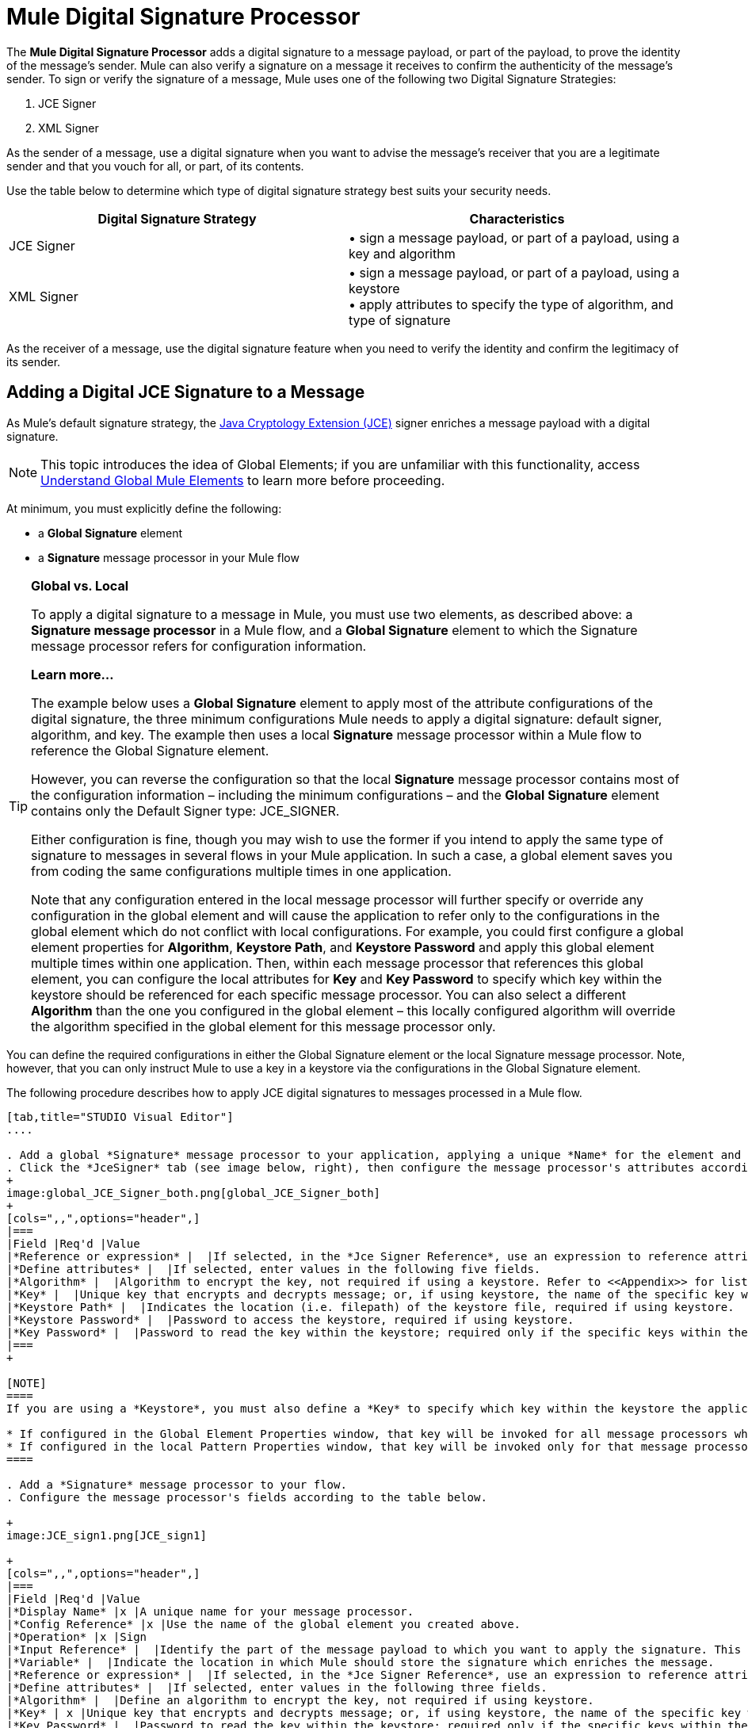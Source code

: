 = Mule Digital Signature Processor

The *Mule Digital Signature Processor* adds a digital signature to a message payload, or part of the payload, to prove the identity of the message’s sender. Mule can also verify a signature on a message it receives to confirm the authenticity of the message’s sender. To sign or verify the signature of a message, Mule uses one of the following two Digital Signature Strategies:

. JCE Signer
. XML Signer

As the sender of a message, use a digital signature when you want to advise the message’s receiver that you are a legitimate sender and that you vouch for all, or part, of its contents.

Use the table below to determine which type of digital signature strategy best suits your security needs.

[width="100%",cols="50%,50%",options="header",]
|===
|Digital Signature Strategy |Characteristics
|JCE Signer |• sign a message payload, or part of a payload, using a key and algorithm
|XML Signer |• sign a message payload, or part of a payload, using a keystore +
• apply attributes to specify the type of algorithm, and type of signature
|===

As the receiver of a message, use the digital signature feature when you need to verify the identity and confirm the legitimacy of its sender.

== Adding a Digital JCE Signature to a Message

As Mule’s default signature strategy, the http://docs.oracle.com/javase/1.4.2/docs/guide/security/jce/JCERefGuide.html[Java Cryptology Extension (JCE)] signer enriches a message payload with a digital signature.

[NOTE]
This topic introduces the idea of Global Elements; if you are unfamiliar with this functionality, access link:/docs/display/34X/Understand+Global+Mule+Elements[Understand Global Mule Elements] to learn more before proceeding.

At minimum, you must explicitly define the following:

* a *Global Signature* element
* a *Signature* message processor in your Mule flow

[TIP]
====
*Global vs. Local* +

To apply a digital signature to a message in Mule, you must use two elements, as described above: a *Signature message processor* in a Mule flow, and a *Global Signature* element to which the Signature message processor refers for configuration information.

*Learn more...*

The example below uses a *Global Signature* element to apply most of the attribute configurations of the digital signature, the three minimum configurations Mule needs to apply a digital signature: default signer, algorithm, and key. The example then uses a local *Signature* message processor within a Mule flow to reference the Global Signature element.

However, you can reverse the configuration so that the local *Signature* message processor contains most of the configuration information – including the minimum configurations – and the *Global Signature* element contains only the Default Signer type: JCE_SIGNER.

Either configuration is fine, though you may wish to use the former if you intend to apply the same type of signature to messages in several flows in your Mule application. In such a case, a global element saves you from coding the same configurations multiple times in one application.

Note that any configuration entered in the local message processor will further specify or override any configuration in the global element and will cause the application to refer only to the configurations in the global element which do not conflict with local configurations. For example, you could first configure a global element properties for *Algorithm*, *Keystore Path*, and *Keystore Password* and apply this global element multiple times within one application. Then, within each message processor that references this global element, you can configure the local attributes for *Key* and *Key Password* to specify which key within the keystore should be referenced for each specific message processor. You can also select a different *Algorithm* than the one you configured in the global element – this locally configured algorithm will override the algorithm specified in the global element for this message processor only.
====


You can define the required configurations in either the Global Signature element or the local Signature message processor. Note, however, that you can only instruct Mule to use a key in a keystore via the configurations in the Global Signature element.

The following procedure describes how to apply JCE digital signatures to messages processed in a Mule flow.

[tabs]
------
[tab,title="STUDIO Visual Editor"]
....

. Add a global *Signature* message processor to your application, applying a unique *Name* for the element and keeping the default value, `JCE_SIGNER`, in the *Default Signer* field (see image below, left).
. Click the *JceSigner* tab (see image below, right), then configure the message processor's attributes according to the table below. Note that while none of the attributes on the Jce Signer tab are required, this global element is the only place you can define a *Keystore Path* and *Keystore Password* for your Signature element.
+
image:global_JCE_Signer_both.png[global_JCE_Signer_both]
+
[cols=",,",options="header",]
|===
|Field |Req'd |Value
|*Reference or expression* |  |If selected, in the *Jce Signer Reference*, use an expression to reference attributes you have defined elsewhere in the XML configuration of your applications, or to reference the configurations defined in a bean.
|*Define attributes* |  |If selected, enter values in the following five fields.
|*Algorithm* |  |Algorithm to encrypt the key, not required if using a keystore. Refer to <<Appendix>> for list of available algorithms.
|*Key* |  |Unique key that encrypts and decrypts message; or, if using keystore, the name of the specific key within the keystore.
|*Keystore Path* |  |Indicates the location (i.e. filepath) of the keystore file, required if using keystore.
|*Keystore Password* |  |Password to access the keystore, required if using keystore.
|*Key Password* |  |Password to read the key within the keystore; required only if the specific keys within the keystore have their own passwords.
|===
+

[NOTE]
====
If you are using a *Keystore*, you must also define a *Key* to specify which key within the keystore the application should invoke. The key can be configured either on the Global Element Properties window or in the Pattern Properties window. 

* If configured in the Global Element Properties window, that key will be invoked for all message processors which refer to that global element — unless there is a different key specified in the local Pattern Properties window for that building block, because local configuration overrides global configurations. 
* If configured in the local Pattern Properties window, that key will be invoked only for that message processor, so any other message processors in the same flow that also refer to that global element would need a key configured in their Pattern Properties windows.
====

. Add a *Signature* message processor to your flow.
. Configure the message processor's fields according to the table below.

+
image:JCE_sign1.png[JCE_sign1]

+
[cols=",,",options="header",]
|===
|Field |Req'd |Value
|*Display Name* |x |A unique name for your message processor.
|*Config Reference* |x |Use the name of the global element you created above.
|*Operation* |x |Sign
|*Input Reference* |  |Identify the part of the message payload to which you want to apply the signature. This value must be in byte array format. By default, Mule signs the entire message payload.
|*Variable* |  |Indicate the location in which Mule should store the signature which enriches the message.
|*Reference or expression* |  |If selected, in the *Jce Signer Reference*, use an expression to reference attributes you have defined elsewhere in the XML configuration of your applications, or to reference the configurations defined in a bean.
|*Define attributes* |  |If selected, enter values in the following three fields.
|*Algorithm* |  |Define an algorithm to encrypt the key, not required if using keystore.
|*Key* | x |Unique key that encrypts and decrypts message; or, if using keystore, the name of the specific key within the keystore.
|*Key Password* |  |Password to read the key within the keystore; required only if the specific keys within the keystore have their own passwords.
|===
....
[tab,title="XML Editor or Standalone"]
....
. Add a global `signature:config` element to your application, set above all the flows in your application.
. Configure the global element's attributes and child element according to the table below. Note that while none of the attributes on the Jce Signer tab are required, this global element is the only place you can define a *keystorePath* and *keystorePassword* for your Signature element.
+
[source, xml]
----
<signature:config name="Global_JCE_Signature" doc:name="Signature">
        <signature:jce-signer-config algorithm="HmacMD5" key="1@s9bl&gt;1LOJ94z4"/>
</signature:config>
----

+
[width="100%",cols="34%,33%,33%",options="header",]
|===
|Attribute |Req'd |Value
|*name* |x |A unique name for your global element.
|*doc:name* |  |A display name for the element in Studio's Visual Editor. Not applicable for Standalone.
|===
+
[cols=",",options="header",]
|===
|Child Element |Req'd
|*signature:jce-signer-config* | 
|===
+
[cols=",,",options="header",]
|===
|Child Element Attribute |Req'd |Value
|*algorithm* |  |Define an algorithm to encrypt the key, not required if using keystore. Refer to <<Appendix>> for list of available algorithms.
|*key* |  |Unique key that encrypts and decrypts message; or, if using keystore, the name of the specific key within the keystore.
|*keystorePath* |  |Indicates the location (i.e. filepath) of the keystore file, required if using keystore.
|*keystorePassword* |  |Password to access the keystore, required if using keystore.
|*keyPassword* |  |Password to read the key within the keystore; required only if the specific keys within the keystore have their own passwords.
|===

+
[NOTE]
====
If you are using a *Keystore*, you must also define a *Key* to specify which key within the keystore the application should invoke. The key can be configured either the global element window or in the element in your flow. 

* If configured in the global element, that key will be invoked for all message processors which refer to that global element — unless there is a different key specified in the local configuration for that element, because local configuration overrides global configurations. 
* If configured in the local element, that key will be invoked only for that element, so any other elements in the same flow that also refer to that global element would need a key configured in their local configurtions.
====

. Add a `signature:sign` element to your flow.
. Configure the element's attributes and child element according to the tables below.
+

[source, xml]
----
<signature:sign config-ref="Signature" doc:name="Signature">
            <signature:jce-signer algorithm="HmacMD5" key="testing" keyPassword="passtestng"/>
</signature:sign>
----

[width="100%",cols="34%,33%,33%",options="header",]
|===
|Attribute |Req'd |Value
|*config-ref* |x |Use the name of the global element you created above.
|*doc:name* |  |A display name for the element in Studio's Visual Editor. Not applicable for Standalone.
|*input-ref* |  |Identify the part of the message payload to which you want to apply the signature. This value must be in byte array format. By default, Mule signs the entire message payload.
|*variable* |  |Indicate the location in which Mule should store the signature which enriches the message.
|===

[cols=",",options="header",]
|===
|Child Element |Req'd
|*signature:jce-signer* |x
|===

[cols=",,",options="header",]
|===
|Child Element Attribute |Req'd |Value
|*algorithm* |  |Define an algorithm to encrypt the key, not required if using keystore.
|*key* | x |Unique key that encrypts and decrypts message; or, if using keystore, the name of the specific key within the keystore.
|*keyPassword* |  |Password to read the key within the keystore; required only if the specific keys within the keystore have their own passwords.
|===
....
------

== Adding a Digital XML Signature to a Message

The XML signer enriches a message payload with a digital signature.

[NOTE]
introduces the idea of Global Elements; if you are unfamiliar with this functionality, access link:/docs/display/34X/Understand+Global+Mule+Elements[Understand Global Mule Elements] to learn more before proceeding.


At minimum, you must explicitly define the following:

* a *Global Signature* element
* a *Signature* message processor in your Mule flow

You can define the required configurations in either the Global Signature element or the local Signature message processor. Refer to the Global vs. Local tip above for more information on how to apply configurations. Note, however, that you can only instruct Mule to use a key in a keystore via the configurations in the Global Signature element.

The following procedure describes how to apply XML digital signatures to messages processed in a Mule flow.

[tabs]
------
[tab,title="STUDIO Visual Editor"]
....

. Add a global *Signature* message processor to your application, applying a unique *Name* for the element and change the default value, `JCE_SIGNER`, in the *Default Signer* field  to XML_SIGNER (see image below, left).

. Click the **XML Signer** tab (see image below, right), then configure the message processor's attributes according to the table below. Note that while the *Keystore Path* and *Keystore Password* are optional, this global element is the only place you can define a them for your Signature element. +
image:global_XML_Signer_Both.png[global_XML_Signer_Both]
+
[width="100%",cols="34%,33%,33%",options="header",]
|===
|Field |Req'd |Value
|*Name* |x |A unique name for your global element.
|*Default Signer* |x |XML_SIGNER
|*Reference or Expression* |  |If selected, in the *Jce Signer Reference*, use an expression to reference attributes you have defined elsewhere in the XML configuration of your applications, or to reference the configurations defined in a bean.
|*Define Attributes* |  |If selected, enter values in the following nine fields.
|*Digest Method Algorithm* |x |The algorithm Mule uses to encrypt the digest: +
RIPEMD160 +
SHA1 +
SHA256 (_Default_) +
SHA512
|*Canonicalization Algorithm* |x |The algorithm Mule uses for XML canonicalization: +
EXCLUSIVE (_Default_) +
EXCLUSIVE WITH COMMENTS +
INCLUSIVE +
INCLUSIVE WITH COMMENTS
|*Signature Method Algorithm* |x |The algorithm Mule uses to protect the message from tampering: +
RSA_SHA1 (_Default_) +
DSA_SHA1 +
HMAC_SHA1
|*Signature Type* |x |Defines whether the signature applies to: +
• data outside its containing document (DETACHED) +
• a part of its containing document (ENVELOPED) (_Default_) +
• data it contains within itself (ENVELOPING)
|*Reference Uri* |  |External URI reference for messages with a Detached signature type.
|*Key* |  |Unique key that encrypts and decrypts message; or, if using keystore, the name of the specific key within the keystore.
|*Keystore Path* |  |Indicates the location (i.e. filepath) of the keystore file, required if using keystore.
|*Keystore Password* |  |Defines the password to read the key stored in the keystore, required if using keystore.
|*Key Password* |  |Password to read the key within the keystore; required only if the specific keys within the keystore have their own passwords.
|===

+
[NOTE]
====
If you are using a *Keystore*, you must also define a *Key* to specify which key within the keystore the application should invoke. The key can be configured either on the Global Element Properties window or in the Pattern Properties window. 

* If configured in the Global Element Properties window, that key will be invoked for all building blocks which refer to that global element — unless there is a different key specified in the local Pattern Properties window for that building block, because local configuration overrides global configurations. 
* If configured in the local Pattern Properties window, that key will be invoked only for that building block, so any other building blocks in the same flow that also refer to that global element would need a key configured in their Pattern Properties windows.
====

. Add a *Signature* message processor to your flow.
. Configure the message processor's fields according to the table below.

+
image:xml_sign_local.png[xml_sign_local]
+
[width="100%",cols="34%,33%,33%",options="header",]
|===
|Field |Req'd |Value
|*Display Name* |x |A unique name for your message processor.
|*Config Reference* |x |Use the name of the global element you created above.
|*Operation* |x |Sign xml
|*Input* |  |Identify the part of the message payload to which you want to apply the signature. This value must be in byte array format. By default, Mule signs the entire message payload.
|*Key* |x |Unique key that encrypts and decrypts message; or, if using keystore, the name of the specific key within the keystore.
|*Key Password* |  |Password to read the key within the keystore; required only if the specific keys within the keystore have their own passwords.
|*Reference Uri* |  |External URI reference for messages with a Detached signature type.
|*Canonicalization Algorithm* |  |The algorithm Mule uses for XML canonicalization: +
EXCLUSIVE +
EXCLUSIVE WITH COMMENTS +
INCLUSIVE +
INCLUSIVE WITH COMMENTS
|*Digest Method Algorithm* |  |The algorithm Mule uses to encrypt the digest: +
RIPEMD160 +
SHA1 +
SHA256 +
SHA512
|*Signature Method Algorithm* |  |The algorithm Mule uses to protect the message from tampering: +
RSA_SHA1 +
DSA_SHA1 +
HMAC_SHA1
|*Signature Type* |  |Defines whether the signature applies to: +
• data outside its containing document (DETACHED) +
• a part of its containing document (ENVELOPED) +
• data it contains within itself (ENVELOPING)
|===
....
[tab,title="XML Editor or Standalone"]
....
. Add a global `signature:config` element to your application, set above all the flows in your application.
. Configure the global element's attributes and child element according to the table below. Note that while the `keystorePath` and `keystorePassword` are optional, this global element is the only place you can define a them for your Signature element.
+

[source, xml]
----
<signature:config name="Global_XML_Signature" doc:name="Signature" defaultSigner="XML_SIGNER">
    <signature:xml-signer-config digestMethodAlgorithm="SHA512" key="1@s9bl&gt;1LOJ94z4"/>
</signature:config>
----

+
[width="100%",cols="34%,33%,33%",options="header",]
|===
|Attribute |Req'd |Value
|*name* |x |A unique name for your global element.
|*defaultSigner* |x |XML_SIGNER
|*doc:name* |  |A display name for the element in Studio's Visual Editor. Not applicable for Standalone.
|===
+
[cols=",",options="header",]
|===
|Child Element |Req'd
|*signature:xml-signer-config* |x
|===
+
[cols=",,",options="header",]
|===
|Child Element Attributes |Req'd |Value
|*digestMethodAlgorithm* |x |The algorithm Mule uses to encrypt the digest: +
RIPEMD160  +
SHA1  +
SHA256  +
SHA512
|*canonicalizationAlgorithm* |x |The algorithm Mule uses for XML canonicalization: +
EXCLUSIVE  +
EXCLUSIVE WITH COMMENTS  +
INCLUSIVE  +
INCLUSIVE WITH COMMENTS
|*signatureMethodAlgorithm* |x |The algorithm Mule uses to protect the message from tampering: +
RSA_SHA1  +
DSA_SHA1  +
HMAC_SHA1
|*signatureType* |x |Defines whether the signature applies to:  +
• data outside its containing document (DETACHED)  +
• a part of its containing document (ENVELOPED)  +
• data it contains within itself (ENVELOPING)
|*referenceUri* |  |External URI reference for messages with a Detached signature type.
|*key* |  |Unique key that encrypts and decrypts message; or, if using keystore, the name of the specific key within the keystore.
|*keystorePath* |  |Indicates the location (i.e. filepath) of the keystore file, required if using keystore.
|*keystorePassword* |  |Defines the password to read the key stored in the keystore, required if using keystore.
|*keyPassword* |  |Password to read the key within the keystore; required only if the specific keys within the keystore have their own passwords.
|===
. Add a `signature:sign` element to your flow.
. Configure the element's attributes according to the tables below.
+

[source, xml]
----
<signature:sign-xml config-ref="Global_XML_Signature" doc:name="XML_Signature"/>
----

[width="100%",cols="34%,33%,33%",options="header",]
|===
|Attribute |Req'd |Value
|*config-ref* |x |Use the name of the global element you created above.
|*doc:name* |  |A display name for the element in Studio's Visual Editor. Not applicable for Standalone.
|*canonicalizationAlgorithm* |  |The algorithm Mule uses for XML canonicalization: +
EXCLUSIVE  +
EXCLUSIVE WITH COMMENTS  +
INCLUSIVE  +
INCLUSIVE WITH COMMENTS
|*digestMethodAlgorithm* |  |The algorithm Mule uses to encrypt the digest: +
RIPEMD160  +
SHA1  +
SHA256  +
SHA512
|*input* |  |Identify the part of the message payload to which you want to apply the signature. This value must be in byte array format. By default, Mule signs the entire message payload.
|*key* |x |Unique key that encrypts and decrypts message; or, if using keystore, the name of the specific key within the keystore.
|*keyPassword* |  |Password to read the key within the keystore; required only if the specific keys within the keystore have their own passwords.
|*referenceUri* |  |External URI reference for messages with a Detached signature type.
|*signatureMethodAlgorithm* |  |The algorithm Mule uses to protect the message from tampering: +
RSA_SHA1  +
DSA_SHA1  +
HMAC_SHA1
|*signatureType* |  |Defines whether the signature applies to:  +
• data outside its containing document (DETACHED)  +
• a part of its containing document (ENVELOPED)  +
• data it contains within itself (ENVELOPING)
|===
....
------

=== Example of a Signed Payload

What follows are examples of a message payloads: one _without_ a digital signature (below, top), and one _with_ an XML digital signature (below, bottom).

*View the XML Without Digital Signature*

[source, xml]
----
<PurchaseOrder>
 <Item number="130046593231">
  <Description>Video Game</Description>
  <Price>10.29</Price>
 </Item>
 <Buyer id="8492340">
  <Name>My Name</Name>
  <Address>
   <Street>One Network Drive</Street>
   <Town>Burlington</Town>
   <State>MA</State>
   <Country>United States</Country>
   <PostalCode>01803</PostalCode>
  </Address>
 </Buyer>
</PurchaseOrder>
----

*View the XML With Digital Signature*

[source, xml]
----
<PurchaseOrder>
 <Item number="130046593231">
  <Description>Video Game</Description>
  <Price>10.29</Price>
 </Item>
 <Buyer id="8492340">
  <Name>My Name</Name>
  <Address>
   <Street>One Network Drive</Street>
   <Town>Burlington</Town>
   <State>MA</State>
   <Country>United States</Country>
   <PostalCode>01803</PostalCode>
  </Address>
 </Buyer>
<Signature xmlns="http://www.w3.org/2000/09/xmldsig#"><SignedInfo><CanonicalizationMethod Algorithm="http://www.w3.org/2001/10/xml-exc-c14n#"/><SignatureMethod Algorithm="http://www.w3.org/2000/09/xmldsig#rsa-sha1"/><Reference URI=""><Transforms><Transform Algorithm="http://www.w3.org/2000/09/xmldsig#enveloped-signature"/></Transforms><DigestMethod Algorithm="http://www.w3.org/2001/04/xmlenc#sha256"/><DigestValue>tkrLEansVMTKqAOuW6b8Dx+OUNWk9bVpW6RFvfuEmM8=</DigestValue></Reference></SignedInfo><SignatureValue>PeeHVw+XvZkkhhPlEopRp1PBDfTcR9U2IBimTTo1gOMF5cWq1tFqZ0B4ScNBiZVtd0yS4j06xl3W
B2Q87oobwA==</SignatureValue><KeyInfo><KeyValue><RSAKeyValue><Modulus>i8OP+VX/EORWwHiHiqLmMgpXz4IubPv2y+gHdiSCUzKoFfUYD6wFGBwi6vVmRSrmNbNZvZ9DFvST
PZJEyUhn5w==</Modulus><Exponent>AQAB</Exponent></RSAKeyValue></KeyValue></KeyInfo></Signature></PurchaseOrder>
----

== Signing Part of a Message Payload

By default, Mule signs the entire message payload when you apply a signature. However, you can use a Mule Expression to sign a specific part of a message payload rather than the whole payload. Enter a Mule expression in the *Input Reference* field of a JCE or XML Signature message processor to define the specific part(s) of the payload you wish to sign.

== Applying a Signature Using MEL

As described above, to apply a digital signature to a message in Mule, you normally need two ingredients:

* a *Global Signature* element which defines all, or some, of the signature attributes
* a *Signature* message processor in a Mule flow which defines all, or some, of the signature attributes

However, you can also add a signature to a message without adding a Signature message processor to a Mule flow. To do so, you need:

* a *Global Signature* element which defines all of the signature attributes
* a *Mule expression* appended to a message processor as *message attribute*, which references the Global Signature element to apply a signature to the message

To reference a Global Signature element via Mule expression in another element, you must first set the Global Signature element's *Enable Language* attribute to true (below, left), then apply all the Global Signature attributes (below, right).

[tabs]
------
[tab,title="STUDIO Visual Editor"]
....
image:enable_language3.png[enable_language3]
....
[tab,title="XML or Standalone Editor "]
....
[source, xml]
----
<signature:config name="hmacPlain" enableLanguage="true">
        <signature:jce-signer-config algorithm="HmacMD5" key="JLfl5sER3kt4oVkzP2d39UQrUxrEK63LjmXAO45b6cU="/>
</signature:config>
----
....
------

Then, add a *message attribute* to an element in your flow, a Logger, for example, to apply a digital signature according to the configurations in the Global Signature element. 

[tabs]
------
[tab,title="STUDIO Visual Editor"]
....
image:add_message.png[add_message]
....
[tab,title="XML or Standalone Editor"]
....
[source, xml]
----
<flow name="testHmacPlain">
        <logger level="ERROR" message="#[hmacPlain.usingJCESigner().sign(payload)]"/>
 </flow>
----
....
------

== Verifying a Digital Signature

In addition to signing a message, Mule also uses a Signature message processor to verify the identity of a message’s sender as legitimate. Where Mule discovers an invalid signature, it discards the message, processing it no further.

Mule verifies the signature on the message payload according to the configurations of any of the optional attributes if explicitly defined (see lists above for JCE- and XML-specific attributes).

[NOTE]
This topic introduces the idea of Global Elements; if you are unfamiliar with this functionality, access link:/docs/display/34X/Understand+Global+Mule+Elements[Understand Global Mule Elements] to learn more before proceeding.


To verify JCE or XML signatures on messages in a Mule flow, you must, at minimum, create:

* a *Global Signature* element
* a *Signature* message processor in your Mule flow

The following procedure describes how to verify digital signatures on messages a Mule flow receives.

. In your Mule flow, add a *Signature* message processor early in your flow in Studio to verify signatures on messages that arrive to be processed.
. In the *Operations field*, select `Verify Signature`. Alternatively, add a Signature element to your flow, configured to verify signatures (see code, below).
+
[source, xml]
----
<signature:verify-signature config-ref="" doc:name="Signature"/>
----

. Use the *Using* field (or `using` attribute in XML) to indicate the type of signature:` JCE_SIGNER` or `XML_SIGNER`.
. Optionally, enter a Mule expression in the *Input Reference* field to indicate the part of the message payload to which the signature applies. In other words, a signature may apply to only part of the message payload.
. In the *Expected Signature* field, enter a Mule expression that Mule can use to compare and verify that the signature on a message it received is authentic.
. Configure any other attributes of the local Signature message processor. Refer to the JCE Signer and XML Signer sections above for attribute configuration details. Also, refer to the Global vs. Local tip to decide which attributes to configure locally, on the Signature message processor, and which attributes to configure in the Global Signature element.
. Configure any other attributes of a Global Signature element. Again, refer to the JCE Signer and XML Signer sections above for attribute configuration details.
. Configure the Signature message processor to reference the Global Signature element.
+
[source, xml]
----
<signature:config name="Signature"  enableLanguage="true" doc:name="Signature">
    <signature:jce-signer-config algorithm="HmacMD5" key="JLfl5sER3kt4oVkzP2d39UQrUxrEK63LjmXAO45b6cU="/>
</signature:config>
...
 
 <flow name="Get_CC_information" doc:name="Get_CC_information">
        <http:inbound-endpoint exchange-pattern="request-response" host="localhost" port="8081" doc:name="HTTP"/>
        <signature:verify-signature config-ref="Signature" input-ref="#[message.inboundProperties['user']]" expectedSignature="#[message.inboundProperties['token']]" doc:name="Verify User Signature" doc:description="Verify if the Signature is correct, so we can validate the User"/>
        <set-payload value="#[new String(&quot;&lt;user&gt;&lt;name&gt;Royal Bank of Canada&lt;/name&gt;&lt;id&gt;Royal_Bank_Of_Canada&lt;/id&gt;&lt;cc&gt;&lt;company&gt;Visa&lt;/company&gt;&lt;number&gt;1234567890&lt;/number&gt;&lt;secret&gt;123&lt;/secret&gt;&lt;/cc&gt;&lt;/user&gt;&quot;)]" doc:name="Set Payload"/>
        <encryption:encrypt config-ref="plainXml" doc:name="Encrypt the XML (only th CC Info)" using="XML_ENCRYPTER" input-ref="#[payload.toString()]"/>
  </flow>
----

== Next Steps

Examine the link:/docs/display/34X/Anypoint+Enterprise+Security+Example+Application[Anypoint Enterprise Security Example Application] which illustrates how to verify the digital signature of a message.

== Appendix

[width="100%",cols="100%",options="header",]
|===
|JCE Signer Available Algorithms
|HmacMD5
|HmacSHA1
|HmacSHA256
|HmacSHA384
|HmacSHA512
|MD2WithRSAEncryption
|MD4WithRSAEncryption
|MD5WithRSAEncryption
|RIPEMD128WithRSAEncryption
|RIPEMD160WithRSAEncryption
|RIPEMD256WithRSAEncryption
|SHA1WithRSAEncryption
|SHA224WithRSAEncryption
|SHA256WithRSAEncryption
|===
